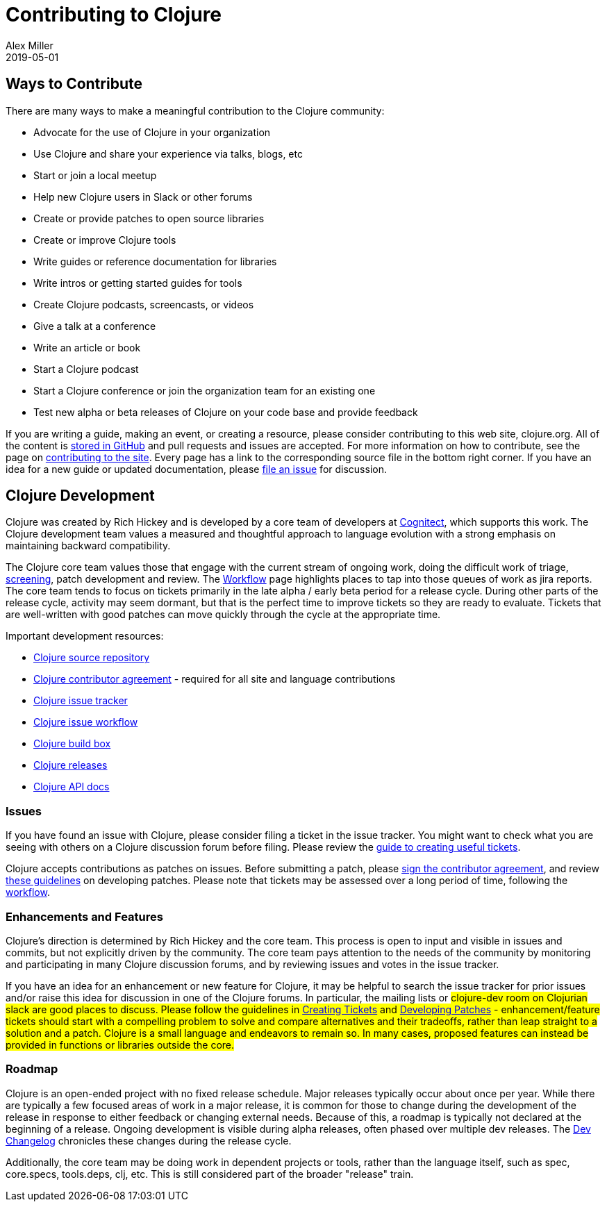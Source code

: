 = Contributing to Clojure
Alex Miller
2019-05-01
:type: community
:toc: macro
:icons: font

ifdef::env-github,env-browser[:outfilesuffix: .adoc]

== Ways to Contribute

There are many ways to make a meaningful contribution to the Clojure community:

* Advocate for the use of Clojure in your organization
* Use Clojure and share your experience via talks, blogs, etc
* Start or join a local meetup
* Help new Clojure users in Slack or other forums
* Create or provide patches to open source libraries
* Create or improve Clojure tools
* Write guides or reference documentation for libraries
* Write intros or getting started guides for tools
* Create Clojure podcasts, screencasts, or videos
* Give a talk at a conference
* Write an article or book
* Start a Clojure podcast
* Start a Clojure conference or join the organization team for an existing one
* Test new alpha or beta releases of Clojure on your code base and provide feedback

If you are writing a guide, making an event, or creating a resource, please consider contributing to this web site, clojure.org. All of the content is https://github.com/clojure/clojure-site[stored in GitHub] and pull requests and issues are accepted. For more information on how to contribute, see the page on <<contributing_site#,contributing to the site>>. Every page has a link to the corresponding source file in the bottom right corner. If you have an idea for a new guide or updated documentation, please https://github.com/clojure/clojure-site/issues[file an issue] for discussion.

== Clojure Development

Clojure was created by Rich Hickey and is developed by a core team of developers at https://cognitect.com[Cognitect], which supports this work. The Clojure development team values a measured and thoughtful approach to language evolution with a strong emphasis on maintaining backward compatibility.

The Clojure core team values those that engage with the current stream of ongoing work, doing the difficult work of triage, <<screening_tickets#,screening>>, patch development and review. The <<workflow#,Workflow>> page highlights places to tap into those queues of work as jira reports. The core team tends to focus on tickets primarily in the late alpha / early beta period for a release cycle. During other parts of the release cycle, activity may seem dormant, but that is the perfect time to improve tickets so they are ready to evaluate. Tickets that are well-written with good patches can move quickly through the cycle at the appropriate time.

Important development resources:

* https://github.com/clojure/clojure[Clojure source repository]
* <<contributor_agreement#,Clojure contributor agreement>> - required for all site and language contributions
* https://dev.clojure.org/jira[Clojure issue tracker]
* <<workflow#,Clojure issue workflow>>
* https://build.clojure.org[Clojure build box]
* <<downloads#,Clojure releases>>
* https://clojure.github.com/clojure[Clojure API docs] 

=== Issues

If you have found an issue with Clojure, please consider filing a ticket in the issue tracker. You might want to check what you are seeing with others on a Clojure discussion forum before filing. Please review the <<creating_tickets#,guide to creating useful tickets>>.

Clojure accepts contributions as patches on issues. Before submitting a patch, please <<contributor_agreement#,sign the contributor agreement>>, and review <<developing_patches#,these guidelines>> on developing patches. Please note that tickets may be assessed over a long period of time, following the <<workflow#,workflow>>.

=== Enhancements and Features

Clojure's direction is determined by Rich Hickey and the core team. This process is open to input and visible in issues and commits, but not explicitly driven by the community. The core team pays attention to the needs of the community by monitoring and participating in many Clojure discussion forums, and by reviewing issues and votes in the issue tracker.

If you have an idea for an enhancement or new feature for Clojure, it may be helpful to search the issue tracker for prior issues and/or raise this idea for discussion in one of the Clojure forums. In particular, the mailing lists or #clojure-dev room on Clojurian slack are good places to discuss. Please follow the guidelines in <<creating_tickets#,Creating Tickets>> and <<developing_patches#,Developing Patches>> - enhancement/feature tickets should start with a compelling problem to solve and compare alternatives and their tradeoffs, rather than leap straight to a solution and a patch. Clojure is a small language and endeavors to remain so. In many cases, proposed features can instead be provided in functions or libraries outside the core.

=== Roadmap

Clojure is an open-ended project with no fixed release schedule. Major releases typically occur about once per year. While there are typically a few focused areas of work in a major release, it is common for those to change during the development of the release in response to either feedback or changing external needs. Because of this, a roadmap is typically not declared at the beginning of a release. Ongoing development is visible during alpha releases, often phased over multiple dev releases. The <<devchangelog#,Dev Changelog>> chronicles these changes during the release cycle.

Additionally, the core team may be doing work in dependent projects or tools, rather than the language itself, such as spec, core.specs, tools.deps, clj, etc. This is still considered part of the broader "release" train.
